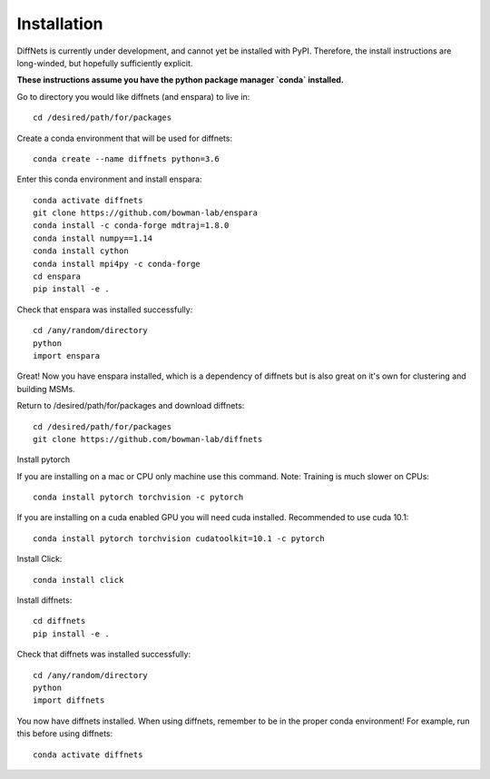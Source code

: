 Installation
===============

DiffNets is currently under development, and cannot yet be installed with PyPI. Therefore, the install instructions are long-winded, but hopefully sufficiently explicit.

**These instructions assume you have the python package manager `conda` installed.**

Go to directory you would like diffnets (and enspara) to live in::

	cd /desired/path/for/packages

Create a conda environment that will be used for diffnets::

	conda create --name diffnets python=3.6

Enter this conda environment and install enspara::

	conda activate diffnets
	git clone https://github.com/bowman-lab/enspara
	conda install -c conda-forge mdtraj=1.8.0
	conda install numpy==1.14
	conda install cython
	conda install mpi4py -c conda-forge
	cd enspara
	pip install -e .

Check that enspara was installed successfully::

	cd /any/random/directory
	python
	import enspara

Great! Now you have enspara installed, which is a dependency of diffnets but is also great on it's own for clustering and building MSMs.

Return to /desired/path/for/packages and download diffnets::

	cd /desired/path/for/packages
	git clone https://github.com/bowman-lab/diffnets

Install pytorch

If you are installing on a mac or CPU only machine use this command. Note: Training is much slower on CPUs::

	conda install pytorch torchvision -c pytorch

If you are installing on a cuda enabled GPU you will need cuda installed. Recommended to use cuda 10.1::

	conda install pytorch torchvision cudatoolkit=10.1 -c pytorch

Install Click::

        conda install click

Install diffnets::

	cd diffnets
	pip install -e .

Check that diffnets was installed successfully::

	cd /any/random/directory
	python
	import diffnets

You now have diffnets installed. When using diffnets, remember to be in the proper conda environment! For example, run this before using diffnets::

	conda activate diffnets

